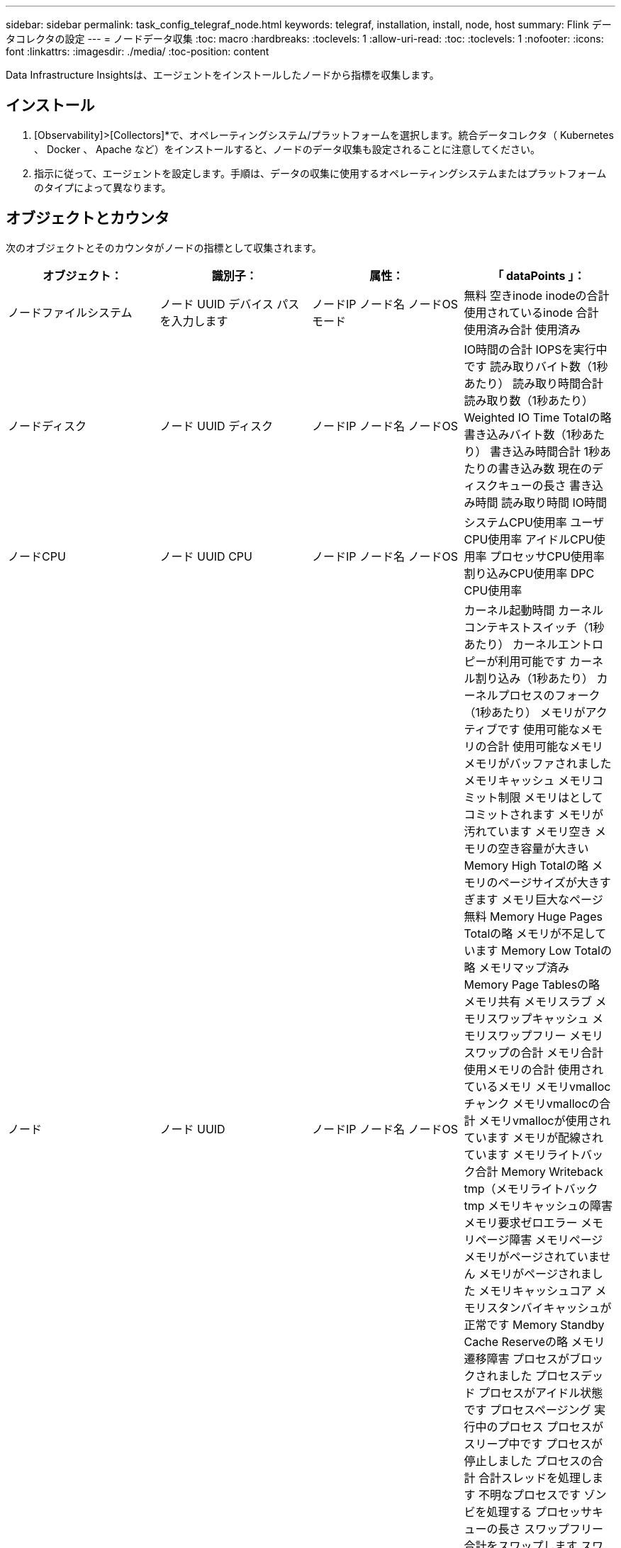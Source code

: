 ---
sidebar: sidebar 
permalink: task_config_telegraf_node.html 
keywords: telegraf, installation, install, node, host 
summary: Flink データコレクタの設定 
---
= ノードデータ収集
:toc: macro
:hardbreaks:
:toclevels: 1
:allow-uri-read: 
:toc: 
:toclevels: 1
:nofooter: 
:icons: font
:linkattrs: 
:imagesdir: ./media/
:toc-position: content


[role="lead"]
Data Infrastructure Insightsは、エージェントをインストールしたノードから指標を収集します。



== インストール

. [Observability]>[Collectors]*で、オペレーティングシステム/プラットフォームを選択します。統合データコレクタ（ Kubernetes 、 Docker 、 Apache など）をインストールすると、ノードのデータ収集も設定されることに注意してください。
. 指示に従って、エージェントを設定します。手順は、データの収集に使用するオペレーティングシステムまたはプラットフォームのタイプによって異なります。




== オブジェクトとカウンタ

次のオブジェクトとそのカウンタがノードの指標として収集されます。

[cols="<.<,<.<,<.<,<.<"]
|===
| オブジェクト： | 識別子： | 属性： | 「 dataPoints 」： 


| ノードファイルシステム | ノード UUID
デバイス
パス
を入力します | ノードIP
ノード名
ノードOS
モード | 無料
空きinode
inodeの合計
使用されているinode
合計
使用済み合計
使用済み 


| ノードディスク | ノード UUID
ディスク | ノードIP
ノード名
ノードOS | IO時間の合計
IOPSを実行中です
読み取りバイト数（1秒あたり）
読み取り時間合計
読み取り数（1秒あたり）
Weighted IO Time Totalの略
書き込みバイト数（1秒あたり）
書き込み時間合計
1秒あたりの書き込み数
現在のディスクキューの長さ
書き込み時間
読み取り時間
IO時間 


| ノードCPU | ノード UUID
CPU | ノードIP
ノード名
ノードOS | システムCPU使用率
ユーザCPU使用率
アイドルCPU使用率
プロセッサCPU使用率
割り込みCPU使用率
DPC CPU使用率 


| ノード | ノード UUID | ノードIP
ノード名
ノードOS | カーネル起動時間
カーネルコンテキストスイッチ（1秒あたり）
カーネルエントロピーが利用可能です
カーネル割り込み（1秒あたり）
カーネルプロセスのフォーク（1秒あたり）
メモリがアクティブです
使用可能なメモリの合計
使用可能なメモリ
メモリがバッファされました
メモリキャッシュ
メモリコミット制限
メモリはとしてコミットされます
メモリが汚れています
メモリ空き
メモリの空き容量が大きい
Memory High Totalの略
メモリのページサイズが大きすぎます
メモリ巨大なページ無料
Memory Huge Pages Totalの略
メモリが不足しています
Memory Low Totalの略
メモリマップ済み
Memory Page Tablesの略
メモリ共有
メモリスラブ
メモリスワップキャッシュ
メモリスワップフリー
メモリスワップの合計
メモリ合計
使用メモリの合計
使用されているメモリ
メモリvmallocチャンク
メモリvmallocの合計
メモリvmallocが使用されています
メモリが配線されています
メモリライトバック合計
Memory Writeback tmp（メモリライトバックtmp
メモリキャッシュの障害
メモリ要求ゼロエラー
メモリページ障害
メモリページ
メモリがページされていません
メモリがページされました
メモリキャッシュコア
メモリスタンバイキャッシュが正常です
Memory Standby Cache Reserveの略
メモリ遷移障害
プロセスがブロックされました
プロセスデッド
プロセスがアイドル状態です
プロセスページング
実行中のプロセス
プロセスがスリープ中です
プロセスが停止しました
プロセスの合計
合計スレッドを処理します
不明なプロセスです
ゾンビを処理する
プロセッサキューの長さ
スワップフリー
合計をスワップします
スワップ使用合計
スワップを使用しました
入れ替えます
交換します
システムの稼働時間
System Num CPUの略
System Num Usersの略
システムコール 


| ノードネットワーク | Network Interface の略
ノード UUID | ノード名
ノードIP
ノードOS | 受信したバイト数
送信されたバイト数
送信されたパケットが破棄されました
Packets Outboud Errors（パケット送信エラー）
受信したパケットは破棄されました
パケット受信エラー
受信したパケット
送信されたパケット 
|===


== セットアップ（ Setup ）

セットアップおよびトラブルシューティングの情報は、にあります link:task_config_telegraf_agent.html["エージェントの設定"] ページ
